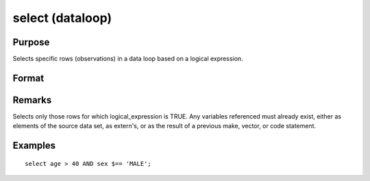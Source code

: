 
select (dataloop)
==============================================

Purpose
----------------
Selects specific rows (observations) in a data loop based on a
logical expression.

Format
----------------
.. function:: select logical_expression

Remarks
-------

Selects only those rows for which logical_expression is TRUE. Any
variables referenced must already exist, either as elements of the
source data set, as extern's, or as the result of a previous make,
vector, or code statement.


Examples
----------------

::

    select age > 40 AND sex $== 'MALE';

.. seealso:: Functions 

